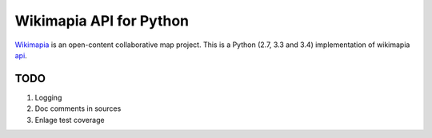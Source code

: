Wikimapia API for Python
========================

`Wikimapia`_ is an open-content collaborative map project. This is a Python
(2.7, 3.3 and 3.4) implementation of wikimapia `api`_.

TODO
----

1. Logging
2. Doc comments in sources
3. Enlage test coverage

.. _Wikimapia: http://wikimapia.org
.. _api: http://wikimapia.org/api
